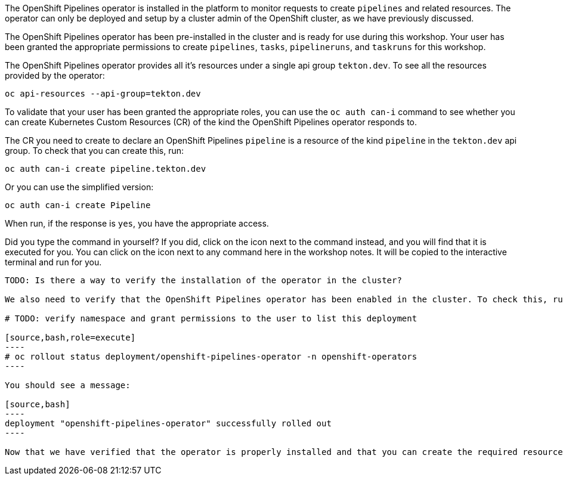The OpenShift Pipelines operator is installed in the platform to monitor requests to create `pipelines` and related resources. The operator can only be deployed and setup by a cluster admin of the OpenShift cluster, as we have previously discussed.

The OpenShift Pipelines operator has been pre-installed in the cluster and is ready for use during this workshop. Your user has been granted the appropriate permissions to create `pipelines`, `tasks`, `pipelineruns`, and `taskruns` for this workshop.

The OpenShift Pipelines operator provides all it's resources under a single api group `tekton.dev`. To see all the resources provided by the operator:

[source,bash,role=execute]
----
oc api-resources --api-group=tekton.dev
----

To validate that your user has been granted the appropriate roles, you can use the `oc auth can-i` command to see whether you can create Kubernetes Custom Resources (CR) of the kind the OpenShift Pipelines operator responds to.

The CR you need to create to declare an OpenShift Pipelines `pipeline` is a resource of the kind `pipeline` in the `tekton.dev` api group. To check that you can create this, run:

[source,bash,role=execute]
----
oc auth can-i create pipeline.tekton.dev
----

Or you can use the simplified version:

[source,bash,role=execute]
----
oc auth can-i create Pipeline
----
When run, if the response is `yes`, you have the appropriate access.

Did you type the command in yourself? If you did, click on the icon next to the command instead, and you will find that it is executed for you. You can click on the icon next to any command here in the workshop notes. It will be copied to the interactive terminal and run for you.

---------------

TODO: Is there a way to verify the installation of the operator in the cluster?

We also need to verify that the OpenShift Pipelines operator has been enabled in the cluster. To check this, run:

# TODO: verify namespace and grant permissions to the user to list this deployment

[source,bash,role=execute]
----
# oc rollout status deployment/openshift-pipelines-operator -n openshift-operators
----

You should see a message:

[source,bash]
----
deployment "openshift-pipelines-operator" successfully rolled out
----

Now that we have verified that the operator is properly installed and that you can create the required resources, let's start the workshop.
